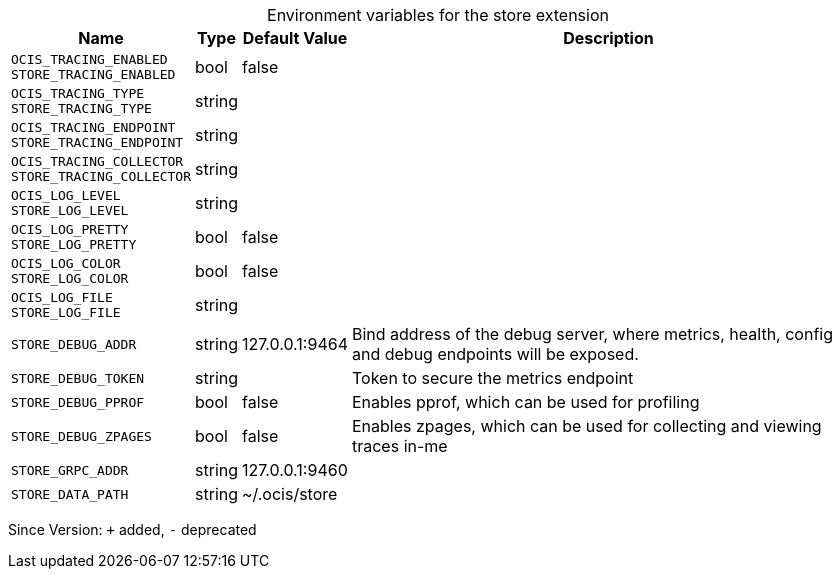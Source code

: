 [caption=]
.Environment variables for the store extension
[width="100%",cols="~,~,~,~",options="header"]
|===
| Name
| Type
| Default Value
| Description

|`OCIS_TRACING_ENABLED` +
`STORE_TRACING_ENABLED`
| bool
| false
| 

|`OCIS_TRACING_TYPE` +
`STORE_TRACING_TYPE`
| string
| 
| 

|`OCIS_TRACING_ENDPOINT` +
`STORE_TRACING_ENDPOINT`
| string
| 
| 

|`OCIS_TRACING_COLLECTOR` +
`STORE_TRACING_COLLECTOR`
| string
| 
| 

|`OCIS_LOG_LEVEL` +
`STORE_LOG_LEVEL`
| string
| 
| 

|`OCIS_LOG_PRETTY` +
`STORE_LOG_PRETTY`
| bool
| false
| 

|`OCIS_LOG_COLOR` +
`STORE_LOG_COLOR`
| bool
| false
| 

|`OCIS_LOG_FILE` +
`STORE_LOG_FILE`
| string
| 
| 

|`STORE_DEBUG_ADDR`
| string
| 127.0.0.1:9464
| Bind address of the debug server, where metrics, health, config and debug endpoints will be exposed.

|`STORE_DEBUG_TOKEN`
| string
| 
| Token to secure the metrics endpoint

|`STORE_DEBUG_PPROF`
| bool
| false
| Enables pprof, which can be used for profiling

|`STORE_DEBUG_ZPAGES`
| bool
| false
| Enables zpages, which can  be used for collecting and viewing traces in-me

|`STORE_GRPC_ADDR`
| string
| 127.0.0.1:9460
| 

|`STORE_DATA_PATH`
| string
| ~/.ocis/store
| 
|===

Since Version: `+` added, `-` deprecated
